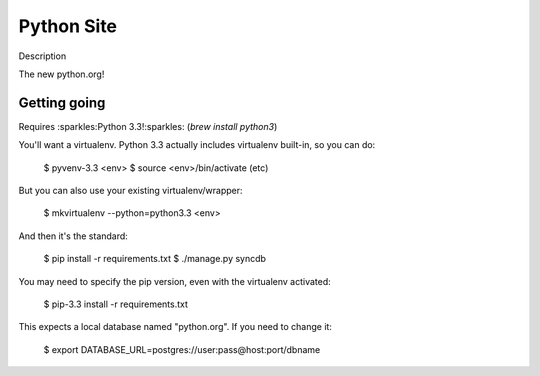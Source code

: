 ﻿

.. index::
   pair: Python ; Site


.. _python_site:

====================
Python Site
====================

.. seealso::

   - https://python.org/
   - https://github.com/python/pythondotorg


Description

The new python.org!

Getting going
==============

Requires :sparkles:Python 3.3!:sparkles: (`brew install python3`)

You'll want a virtualenv. Python 3.3 actually includes virtualenv built-in,
so you can do:

    $ pyvenv-3.3 <env>
    $ source <env>/bin/activate
    (etc)

But you can also use your existing virtualenv/wrapper:

    $ mkvirtualenv --python=python3.3 <env>

And then it's the standard:

    $ pip install -r requirements.txt
    $ ./manage.py syncdb

You may need to specify the pip version, even with the virtualenv activated:

    $ pip-3.3 install -r requirements.txt

This expects a local database named "python.org". If you need to change it:

    $ export DATABASE_URL=postgres://user:pass@host:port/dbname





